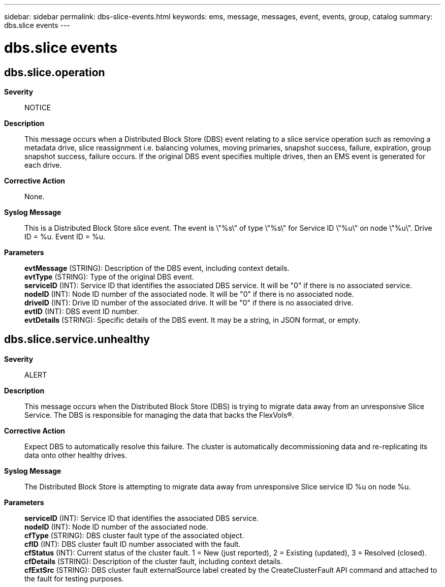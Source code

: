 ---
sidebar: sidebar
permalink: dbs-slice-events.html
keywords: ems, message, messages, event, events, group, catalog
summary: dbs.slice events
---

= dbs.slice events
:toc: macro
:toclevels: 1
:hardbreaks:
:nofooter:
:icons: font
:linkattrs:
:imagesdir: ./media/

== dbs.slice.operation
*Severity*::
NOTICE
*Description*::
This message occurs when a Distributed Block Store (DBS) event relating to a slice service operation such as removing a metadata drive, slice reassignment i.e. balancing volumes, moving primaries, snapshot success, failure, expiration, group snapshot success, failure occurs. If the original DBS event specifies multiple drives, then an EMS event is generated for each drive.
*Corrective Action*::
None.
*Syslog Message*::
This is a Distributed Block Store slice event. The event is \"%s\" of type \"%s\" for Service ID \"%u\" on node \"%u\". Drive ID = %u. Event ID = %u.
*Parameters*::
*evtMessage* (STRING): Description of the DBS event, including context details.
*evtType* (STRING): Type of the original DBS event.
*serviceID* (INT): Service ID that identifies the associated DBS service. It will be "0" if there is no associated service.
*nodeID* (INT): Node ID number of the associated node. It will be "0" if there is no associated node.
*driveID* (INT): Drive ID number of the associated drive. It will be "0" if there is no associated drive.
*evtID* (INT): DBS event ID number.
*evtDetails* (STRING): Specific details of the DBS event. It may be a string, in JSON format, or empty.

== dbs.slice.service.unhealthy
*Severity*::
ALERT
*Description*::
This message occurs when the Distributed Block Store (DBS) is trying to migrate data away from an unresponsive Slice Service. The DBS is responsible for managing the data that backs the FlexVols(R).
*Corrective Action*::
Expect DBS to automatically resolve this failure. The cluster is automatically decommissioning data and re-replicating its data onto other healthy drives.
*Syslog Message*::
The Distributed Block Store is attempting to migrate data away from unresponsive Slice service ID %u on node %u.
*Parameters*::
*serviceID* (INT): Service ID that identifies the associated DBS service.
*nodeID* (INT): Node ID number of the associated node.
*cfType* (STRING): DBS cluster fault type of the associated object.
*cfID* (INT): DBS cluster fault ID number associated with the fault.
*cfStatus* (INT): Current status of the cluster fault. 1 = New (just reported), 2 = Existing (updated), 3 = Resolved (closed).
*cfDetails* (STRING): Description of the cluster fault, including context details.
*cfExtSrc* (STRING): DBS cluster fault externalSource label created by the CreateClusterFault API command and attached to the fault for testing purposes.
